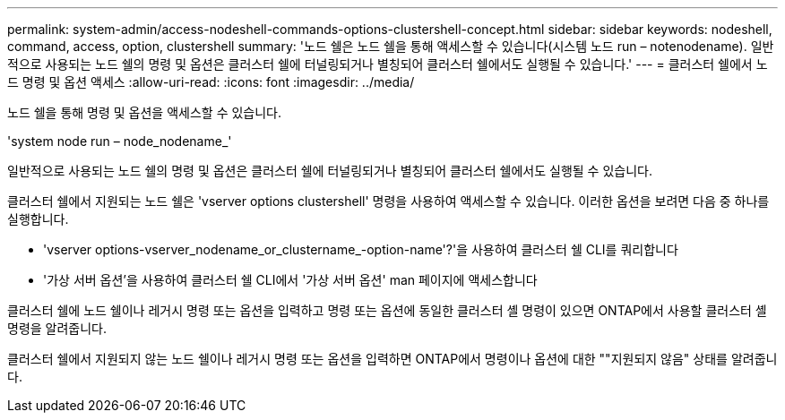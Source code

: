 ---
permalink: system-admin/access-nodeshell-commands-options-clustershell-concept.html 
sidebar: sidebar 
keywords: nodeshell, command, access, option, clustershell 
summary: '노드 쉘은 노드 쉘을 통해 액세스할 수 있습니다(시스템 노드 run – notenodename). 일반적으로 사용되는 노드 쉘의 명령 및 옵션은 클러스터 쉘에 터널링되거나 별칭되어 클러스터 쉘에서도 실행될 수 있습니다.' 
---
= 클러스터 쉘에서 노드 명령 및 옵션 액세스
:allow-uri-read: 
:icons: font
:imagesdir: ../media/


[role="lead"]
노드 쉘을 통해 명령 및 옵션을 액세스할 수 있습니다.

'system node run – node_nodename_'

일반적으로 사용되는 노드 쉘의 명령 및 옵션은 클러스터 쉘에 터널링되거나 별칭되어 클러스터 쉘에서도 실행될 수 있습니다.

클러스터 쉘에서 지원되는 노드 쉘은 'vserver options clustershell' 명령을 사용하여 액세스할 수 있습니다. 이러한 옵션을 보려면 다음 중 하나를 실행합니다.

* 'vserver options-vserver_nodename_or_clustername_-option-name'?'을 사용하여 클러스터 쉘 CLI를 쿼리합니다
* '가상 서버 옵션'을 사용하여 클러스터 쉘 CLI에서 '가상 서버 옵션' man 페이지에 액세스합니다


클러스터 쉘에 노드 쉘이나 레거시 명령 또는 옵션을 입력하고 명령 또는 옵션에 동일한 클러스터 셸 명령이 있으면 ONTAP에서 사용할 클러스터 셸 명령을 알려줍니다.

클러스터 쉘에서 지원되지 않는 노드 쉘이나 레거시 명령 또는 옵션을 입력하면 ONTAP에서 명령이나 옵션에 대한 ""지원되지 않음" 상태를 알려줍니다.
